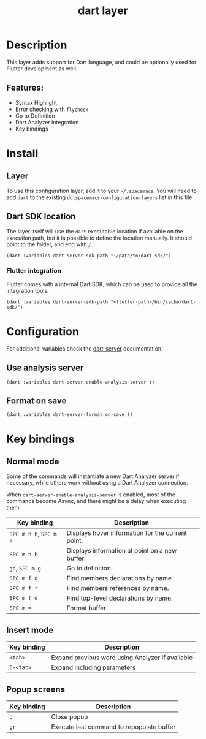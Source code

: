 #+TITLE: dart layer

#+TAGS: general|layer|multi-paradigm|programming

[[file:img/dart.png]]

* Table of Contents                     :TOC_5_gh:noexport:
- [[#description][Description]]
  - [[#features][Features:]]
- [[#install][Install]]
  - [[#layer][Layer]]
  - [[#dart-sdk-location][Dart SDK location]]
    - [[#flutter-integration][Flutter integration]]
- [[#configuration][Configuration]]
  - [[#use-analysis-server][Use analysis server]]
  - [[#format-on-save][Format on save]]
- [[#key-bindings][Key bindings]]
  - [[#normal-mode][Normal mode]]
  - [[#insert-mode][Insert mode]]
  - [[#popup-screens][Popup screens]]

* Description
This layer adds support for Dart language, and could be optionally used for Flutter development as well.

** Features:
- Syntax Highlight
- Error checking with ~flycheck~
- Go to Definition
- Dart Analyzer integration
- Key bindings

* Install
** Layer
To use this configuration layer, add it to your =~/.spacemacs=. You will need to
add =dart= to the existing =dotspacemacs-configuration-layers= list in this
file.

** Dart SDK location
The layer itself will use the =dart= executable location if available on the
execution path, but it is possible to define the location manually. It should
point to the folder, and end with =/=.

#+BEGIN_SRC elisp
  (dart :variables dart-server-sdk-path "~/path/to/dart-sdk/")
#+END_SRC

*** Flutter integration
Flutter comes with a internal Dart SDK, which can be used to provide all the
integration tools.

#+BEGIN_SRC elisp
  (dart :variables dart-server-sdk-path "<flutter-path>/bin/cache/dart-sdk/")
#+END_SRC

* Configuration
For additional variables check the [[https://github.com/bradyt/dart-server][dart-server]] documentation.

** Use analysis server
#+BEGIN_SRC elisp
  (dart :variables dart-server-enable-analysis-server t)
#+END_SRC

** Format on save
#+BEGIN_SRC elisp
  (dart :variables dart-server-format-on-save t)
#+END_SRC

* Key bindings
** Normal mode
Some of the commands will instantiate a new Dart Analyzer server if necessary,
while others work without using a Dart Analyzer connection.

When ~dart-server-enable-analysis-server~ is enabled, most of the commands
become Async, and there might be a delay when executing them.

| Key binding            | Description                                       |
|------------------------+---------------------------------------------------|
| ~SPC m h h~, ~SPC m ?~ | Displays hover information for the current point. |
| ~SPC m h b~            | Displays information at point on a new buffer.    |
| ~gd~, ~SPC m g~        | Go to definition.                                 |
| ~SPC m f d~            | Find members declarations by name.                |
| ~SPC m f r~            | Find members references by name.                  |
| ~SPC m f d~            | Find top-level declarations by name.              |
| ~SPC m =~              | Format buffer                                     |

** Insert mode

| Key binding | Description                                      |
|-------------+--------------------------------------------------|
| ~<tab>~     | Expand previous word using Analyzer if available |
| ~C-<tab>~   | Expand including parameters                      |

** Popup screens

| Key binding | Description                               |
|-------------+-------------------------------------------|
| ~q~         | Close popup                               |
| ~gr~        | Execute last command to repopulate buffer |

